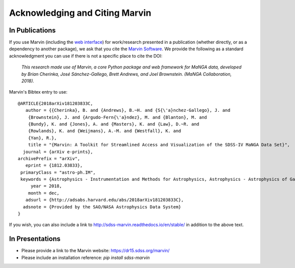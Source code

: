 
.. _marvin-citation:

Acknowledging and Citing Marvin
-------------------------------



In Publications
^^^^^^^^^^^^^^^

If you use Marvin (including the `web interface <https://dr15.sdss.org/marvin>`_) for work/research presented in a publication (whether directly, or as a dependency to another package), we ask that you cite the `Marvin Software <https://zenodo.org/record/596700>`_. We provide the following as a standard acknowledgment you can use if there is not a specific place to cite the DOI:

    *This research made use of Marvin, a core Python package and web framework for MaNGA data, developed by Brian Cherinka,
    José Sánchez-Gallego, Brett Andrews, and Joel Brownstein. (MaNGA Collaboration, 2018).*

Marvin's Bibtex entry to use::

    @ARTICLE{2018arXiv181203833C,
       author = {{Cherinka}, B. and {Andrews}, B.~H. and {S{\'a}nchez-Gallego}, J. and
    	{Brownstein}, J. and {Argudo-Fern{\'a}ndez}, M. and {Blanton}, M. and
    	{Bundy}, K. and {Jones}, A. and {Masters}, K. and {Law}, D.~R. and
    	{Rowlands}, K. and {Weijmans}, A.-M. and {Westfall}, K. and
    	{Yan}, R.},
        title = "{Marvin: A Toolkit for Streamlined Access and Visualization of the SDSS-IV MaNGA Data Set}",
      journal = {arXiv e-prints},
    archivePrefix = "arXiv",
       eprint = {1812.03833},
     primaryClass = "astro-ph.IM",
     keywords = {Astrophysics - Instrumentation and Methods for Astrophysics, Astrophysics - Astrophysics of Galaxies},
         year = 2018,
        month = dec,
       adsurl = {http://adsabs.harvard.edu/abs/2018arXiv181203833C},
      adsnote = {Provided by the SAO/NASA Astrophysics Data System}
    }

If you wish, you can also include a link to http://sdss-marvin.readthedocs.io/en/stable/ in addition to the above text.

In Presentations
^^^^^^^^^^^^^^^^

* Please provide a link to the Marvin website: https://dr15.sdss.org/marvin/
* Please include an installation reference: `pip install sdss-marvin`


.. If you are using Marvin as part of a code project (e.g., affiliated packages), a useful way to acknowledge your use of Marvin is with a badge in your README. We suggest this badge:

